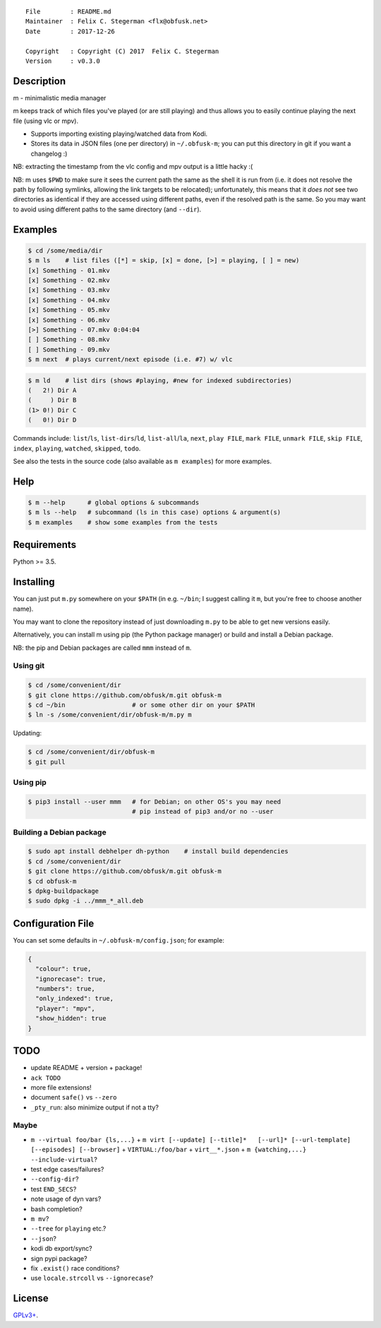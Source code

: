 ::

    File        : README.md
    Maintainer  : Felix C. Stegerman <flx@obfusk.net>
    Date        : 2017-12-26

    Copyright   : Copyright (C) 2017  Felix C. Stegerman
    Version     : v0.3.0

|PyPI Version| |Build Status|

Description
-----------

m - minimalistic media manager

m keeps track of which files you've played (or are still playing) and
thus allows you to easily continue playing the next file (using vlc or
mpv).

-  Supports importing existing playing/watched data from Kodi.
-  Stores its data in JSON files (one per directory) in ``~/.obfusk-m``;
   you can put this directory in git if you want a changelog :)

NB: extracting the timestamp from the vlc config and mpv output is a
little hacky :(

NB: m uses ``$PWD`` to make sure it sees the current path the same as
the shell it is run from (i.e. it does not resolve the path by following
symlinks, allowing the link targets to be relocated); unfortunately,
this means that it *does not* see two directories as identical if they
are accessed using different paths, even if the resolved path is the
same. So you may want to avoid using different paths to the same
directory (and ``--dir``).

Examples
--------

.. code:: bash

    $ cd /some/media/dir
    $ m ls    # list files ([*] = skip, [x] = done, [>] = playing, [ ] = new)
    [x] Something - 01.mkv
    [x] Something - 02.mkv
    [x] Something - 03.mkv
    [x] Something - 04.mkv
    [x] Something - 05.mkv
    [x] Something - 06.mkv
    [>] Something - 07.mkv 0:04:04
    [ ] Something - 08.mkv
    [ ] Something - 09.mkv
    $ m next  # plays current/next episode (i.e. #7) w/ vlc

.. code:: bash

    $ m ld    # list dirs (shows #playing, #new for indexed subdirectories)
    (   2!) Dir A
    (     ) Dir B
    (1> 0!) Dir C
    (   0!) Dir D

Commands include: ``list``/``ls``, ``list-dirs``/``ld``,
``list-all``/``la``, ``next``, ``play FILE``, ``mark FILE``,
``unmark FILE``, ``skip FILE``, ``index``, ``playing``, ``watched``,
``skipped``, ``todo``.

See also the tests in the source code (also available as ``m examples``)
for more examples.

Help
----

.. code:: bash

    $ m --help      # global options & subcommands
    $ m ls --help   # subcommand (ls in this case) options & argument(s)
    $ m examples    # show some examples from the tests

Requirements
------------

Python >= 3.5.

Installing
----------

You can just put ``m.py`` somewhere on your ``$PATH`` (in e.g.
``~/bin``; I suggest calling it ``m``, but you're free to choose another
name).

You may want to clone the repository instead of just downloading
``m.py`` to be able to get new versions easily.

Alternatively, you can install m using pip (the Python package manager)
or build and install a Debian package.

NB: the pip and Debian packages are called ``mmm`` instead of ``m``.

Using git
~~~~~~~~~

.. code:: bash

    $ cd /some/convenient/dir
    $ git clone https://github.com/obfusk/m.git obfusk-m
    $ cd ~/bin                  # or some other dir on your $PATH
    $ ln -s /some/convenient/dir/obfusk-m/m.py m

Updating:

.. code:: bash

    $ cd /some/convenient/dir/obfusk-m
    $ git pull

Using pip
~~~~~~~~~

.. code:: bash

    $ pip3 install --user mmm   # for Debian; on other OS's you may need
                                # pip instead of pip3 and/or no --user

Building a Debian package
~~~~~~~~~~~~~~~~~~~~~~~~~

.. code:: bash

    $ sudo apt install debhelper dh-python    # install build dependencies
    $ cd /some/convenient/dir
    $ git clone https://github.com/obfusk/m.git obfusk-m
    $ cd obfusk-m
    $ dpkg-buildpackage
    $ sudo dpkg -i ../mmm_*_all.deb

Configuration File
------------------

You can set some defaults in ``~/.obfusk-m/config.json``; for example:

.. code:: json

    {
      "colour": true,
      "ignorecase": true,
      "numbers": true,
      "only_indexed": true,
      "player": "mpv",
      "show_hidden": true
    }

TODO
----

-  update README + version + package!
-  ``ack TODO``

-  more file extensions!
-  document ``safe()`` vs ``--zero``
-  ``_pty_run``: also minimize output if not a tty?

Maybe
~~~~~

-  ``m --virtual foo/bar {ls,...}`` +
   ``m virt [--update] [--title]*   [--url]* [--url-template] [--episodes] [--browser]``
   + ``VIRTUAL:/foo/bar`` + ``virt__*.json`` +
   ``m {watching,...}   --include-virtual``?

-  test edge cases/failures?
-  ``--config-dir``?
-  test ``END_SECS``?
-  note usage of dyn vars?

-  bash completion?
-  ``m mv``?
-  ``--tree`` for ``playing`` etc.?
-  ``--json``?
-  kodi db export/sync?
-  sign pypi package?
-  fix ``.exist()`` race conditions?
-  use ``locale.strcoll`` vs ``--ignorecase``?

License
-------

`GPLv3+ <https://www.gnu.org/licenses/gpl-3.0.html>`__.

.. |PyPI Version| image:: https://img.shields.io/pypi/v/mmm.svg
   :target: https://pypi.python.org/pypi/mmm
.. |Build Status| image:: https://travis-ci.org/obfusk/m.svg?branch=master
   :target: https://travis-ci.org/obfusk/m


